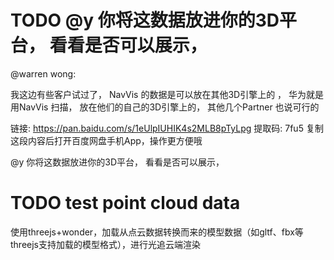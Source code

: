 * TODO @y 你将这数据放进你的3D平台， 看看是否可以展示，

@warren wong:

我这边有些客户试过了， NavVis 的数据是可以放在其他3D引擎上的 ， 华为就是用NavVis 扫描， 放在他们的自己的3D引擎上的， 其他几个Partner 也说可行的

链接: https://pan.baidu.com/s/1eUlpIUHIK4s2MLB8pTyLpg 提取码: 7fu5 复制这段内容后打开百度网盘手机App，操作更方便哦

@y 你将这数据放进你的3D平台， 看看是否可以展示，


* TODO test point cloud data

使用threejs+wonder，加载从点云数据转换而来的模型数据（如gltf、fbx等threejs支持加载的模型格式），进行光追云端渲染